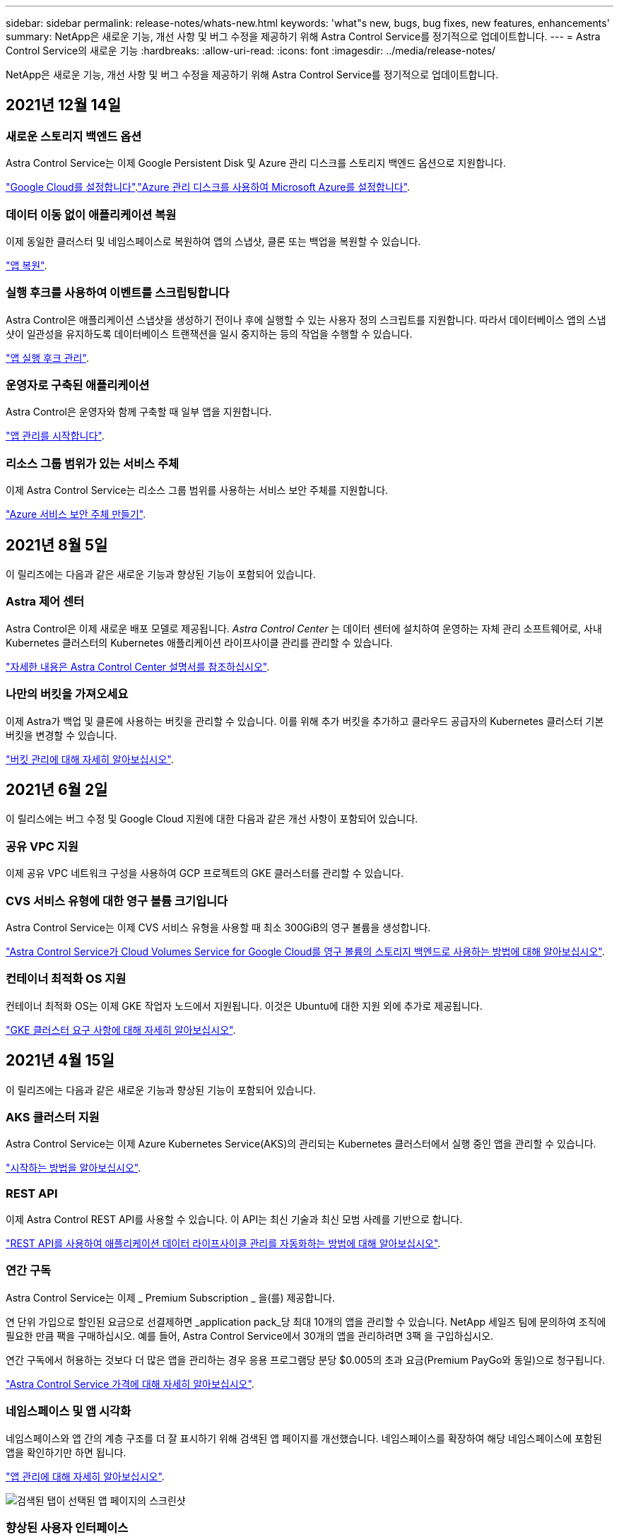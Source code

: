 ---
sidebar: sidebar 
permalink: release-notes/whats-new.html 
keywords: 'what"s new, bugs, bug fixes, new features, enhancements' 
summary: NetApp은 새로운 기능, 개선 사항 및 버그 수정을 제공하기 위해 Astra Control Service를 정기적으로 업데이트합니다. 
---
= Astra Control Service의 새로운 기능
:hardbreaks:
:allow-uri-read: 
:icons: font
:imagesdir: ../media/release-notes/


NetApp은 새로운 기능, 개선 사항 및 버그 수정을 제공하기 위해 Astra Control Service를 정기적으로 업데이트합니다.



== 2021년 12월 14일



=== 새로운 스토리지 백엔드 옵션

Astra Control Service는 이제 Google Persistent Disk 및 Azure 관리 디스크를 스토리지 백엔드 옵션으로 지원합니다.

link:../get-started/set-up-google-cloud.html["Google Cloud를 설정합니다"].link:../get-started/set-up-microsoft-azure-with-amd.html["Azure 관리 디스크를 사용하여 Microsoft Azure를 설정합니다"].



=== 데이터 이동 없이 애플리케이션 복원

이제 동일한 클러스터 및 네임스페이스로 복원하여 앱의 스냅샷, 클론 또는 백업을 복원할 수 있습니다.

link:../use/restore-apps.html["앱 복원"].



=== 실행 후크를 사용하여 이벤트를 스크립팅합니다

Astra Control은 애플리케이션 스냅샷을 생성하기 전이나 후에 실행할 수 있는 사용자 정의 스크립트를 지원합니다. 따라서 데이터베이스 앱의 스냅샷이 일관성을 유지하도록 데이터베이스 트랜잭션을 일시 중지하는 등의 작업을 수행할 수 있습니다.

link:../use/manage-app-execution-hooks.html["앱 실행 후크 관리"].



=== 운영자로 구축된 애플리케이션

Astra Control은 운영자와 함께 구축할 때 일부 앱을 지원합니다.

link:../use/manage-apps.html#app-management-requirements["앱 관리를 시작합니다"].



=== 리소스 그룹 범위가 있는 서비스 주체

이제 Astra Control Service는 리소스 그룹 범위를 사용하는 서비스 보안 주체를 지원합니다.

link:../get-started/set-up-microsoft-azure-with-anf.html#create-an-azure-service-principal-2["Azure 서비스 보안 주체 만들기"].



== 2021년 8월 5일

이 릴리즈에는 다음과 같은 새로운 기능과 향상된 기능이 포함되어 있습니다.



=== Astra 제어 센터

Astra Control은 이제 새로운 배포 모델로 제공됩니다. _Astra Control Center_ 는 데이터 센터에 설치하여 운영하는 자체 관리 소프트웨어로, 사내 Kubernetes 클러스터의 Kubernetes 애플리케이션 라이프사이클 관리를 관리할 수 있습니다.

https://docs.netapp.com/us-en/astra-control-center["자세한 내용은 Astra Control Center 설명서를 참조하십시오"^].



=== 나만의 버킷을 가져오세요

이제 Astra가 백업 및 클론에 사용하는 버킷을 관리할 수 있습니다. 이를 위해 추가 버킷을 추가하고 클라우드 공급자의 Kubernetes 클러스터 기본 버킷을 변경할 수 있습니다.

link:../use/manage-buckets.html["버킷 관리에 대해 자세히 알아보십시오"].



== 2021년 6월 2일

이 릴리스에는 버그 수정 및 Google Cloud 지원에 대한 다음과 같은 개선 사항이 포함되어 있습니다.



=== 공유 VPC 지원

이제 공유 VPC 네트워크 구성을 사용하여 GCP 프로젝트의 GKE 클러스터를 관리할 수 있습니다.



=== CVS 서비스 유형에 대한 영구 볼륨 크기입니다

Astra Control Service는 이제 CVS 서비스 유형을 사용할 때 최소 300GiB의 영구 볼륨을 생성합니다.

link:../learn/choose-class-and-size.html["Astra Control Service가 Cloud Volumes Service for Google Cloud를 영구 볼륨의 스토리지 백엔드로 사용하는 방법에 대해 알아보십시오"].



=== 컨테이너 최적화 OS 지원

컨테이너 최적화 OS는 이제 GKE 작업자 노드에서 지원됩니다. 이것은 Ubuntu에 대한 지원 외에 추가로 제공됩니다.

link:../get-started/set-up-google-cloud.html#gke-cluster-requirements["GKE 클러스터 요구 사항에 대해 자세히 알아보십시오"].



== 2021년 4월 15일

이 릴리즈에는 다음과 같은 새로운 기능과 향상된 기능이 포함되어 있습니다.



=== AKS 클러스터 지원

Astra Control Service는 이제 Azure Kubernetes Service(AKS)의 관리되는 Kubernetes 클러스터에서 실행 중인 앱을 관리할 수 있습니다.

link:../get-started/set-up-microsoft-azure-with-anf.html["시작하는 방법을 알아보십시오"].



=== REST API

이제 Astra Control REST API를 사용할 수 있습니다. 이 API는 최신 기술과 최신 모범 사례를 기반으로 합니다.

https://docs.netapp.com/us-en/astra-automation["REST API를 사용하여 애플리케이션 데이터 라이프사이클 관리를 자동화하는 방법에 대해 알아보십시오"^].



=== 연간 구독

Astra Control Service는 이제 _ Premium Subscription _ 을(를) 제공합니다.

연 단위 가입으로 할인된 요금으로 선결제하면 _application pack_당 최대 10개의 앱을 관리할 수 있습니다. NetApp 세일즈 팀에 문의하여 조직에 필요한 만큼 팩을 구매하십시오. 예를 들어, Astra Control Service에서 30개의 앱을 관리하려면 3팩 을 구입하십시오.

연간 구독에서 허용하는 것보다 더 많은 앱을 관리하는 경우 응용 프로그램당 분당 $0.005의 초과 요금(Premium PayGo와 동일)으로 청구됩니다.

link:../get-started/intro.html#pricing["Astra Control Service 가격에 대해 자세히 알아보십시오"].



=== 네임스페이스 및 앱 시각화

네임스페이스와 앱 간의 계층 구조를 더 잘 표시하기 위해 검색된 앱 페이지를 개선했습니다. 네임스페이스를 확장하여 해당 네임스페이스에 포함된 앱을 확인하기만 하면 됩니다.

link:../use/manage-apps.html["앱 관리에 대해 자세히 알아보십시오"].

image:screenshot-group.gif["검색된 탭이 선택된 앱 페이지의 스크린샷"]



=== 향상된 사용자 인터페이스

데이터 보호 마법사 기능이 향상되어 사용이 간편했습니다. 예를 들어 보호 정책 마법사를 정의하여 보호 스케줄을 보다 쉽게 확인할 수 있습니다.

image:screenshot-protection-policy.gif["시간별, 일별, 주별 및 월별 스케줄을 설정할 수 있는 보호 정책 구성 대화 상자의 스크린샷"]



=== 활동 개선 사항

Astra Control 계정의 활동에 대한 세부 정보를 보다 쉽게 확인할 수 있습니다.

* 관리 앱, 심각도 수준, 사용자 및 시간 범위를 기준으로 활동 목록을 필터링합니다.
* Astra Control 계정 활동을 CSV 파일로 다운로드합니다.
* 클러스터 또는 앱을 선택한 후 클러스터 페이지 또는 앱 페이지에서 직접 활동을 봅니다.


link:../use/view-account-activity.html["계정 활동 보기에 대해 자세히 알아보세요"].



== 2021년 3월 1일

이제 Astra Control Service가 를 지원합니다 https://cloud.google.com/solutions/partners/netapp-cloud-volumes/service-types["_CVS_서비스 유형입니다"^] Google Cloud용 Cloud Volumes Service와 함께. 이는 이미 _CVS - Performance_service 유형을 지원하는 것 외에도 가능합니다. Astra Control Service는 Cloud Volumes Service for Google Cloud를 영구 볼륨의 스토리지 백엔드로 사용합니다.

이는 Astra Control Service가 이제 _any_에서 실행 중인 Kubernetes 클러스터의 애플리케이션 데이터를 관리할 수 있다는 것을 의미합니다 https://cloud.netapp.com/cloud-volumes-global-regions#cvsGcp["Cloud Volumes Service가 지원되는 Google 클라우드 지역"^].

Google Cloud 지역 중에서 선택할 수 있는 유연성이 있다면 성능 요구사항에 따라 CVS 또는 CVS 성능을 선택할 수 있습니다. link:../learn/choose-class-and-size.html["서비스 유형 선택에 대해 자세히 알아보십시오"].



== 2021년 1월 25일

이제 Astra Control Service가 GA될 예정입니다. 당사는 베타 릴리스로부터 받은 많은 피드백을 통합하여 몇 가지 주목할 만한 개선 사항을 만들었습니다.

* 무료 요금제로 전환하여 프리미엄 요금제로 전환할 수 있습니다. link:../use/set-up-billing.html["청구에 대해 자세히 알아보십시오"].
* Astra Control Service는 이제 CVS 성능 서비스 유형을 사용할 때 최소 100GiB의 영구 볼륨을 생성합니다.
* Astra Control Service는 이제 앱을 더 빠르게 검색할 수 있습니다.
* 이제 직접 계정을 만들고 삭제할 수 있습니다.
* Astra Control Service에서 Kubernetes 클러스터에 더 이상 액세스할 수 없을 때 알림 기능이 개선되었습니다.
+
Astra Control Service는 연결이 끊긴 클러스터에 대한 앱을 관리할 수 없기 때문에 이러한 알림이 중요합니다.





== 2020년 12월 17일(베타 업데이트)

사용자 경험을 개선하기 위해 주로 버그 픽스에 초점을 맞추었지만 주목할 만한 몇 가지 개선 사항은 다음과 같습니다.

* 첫 번째 Kubernetes 컴퓨팅을 Astra Control Service에 추가하면 클러스터가 있는 지역에 오브젝트 저장소가 생성됩니다.
* 이제 컴퓨팅 레벨에서 스토리지 세부 정보를 볼 때 영구 볼륨에 대한 세부 정보를 확인할 수 있습니다.
+
image:screenshot-compute-pvs.gif["Kubernetes 클러스터에 프로비저닝된 영구 볼륨의 스크린샷"]

* 기존 스냅샷 또는 백업에서 애플리케이션을 복원하는 옵션이 추가되었습니다.
+
image:screenshot-app-restore.gif["작업 드롭다운을 선택하여 애플리케이션 복원을 선택할 수 있는 앱의 데이터 보호 탭 스크린샷"]

* Astra Control Service에서 관리하는 Kubernetes 클러스터를 삭제하면 클러스터가 * 제거됨 * 상태로 표시됩니다. 그런 다음 Astra Control Service에서 클러스터를 제거할 수 있습니다.
* 이제 계정 소유자는 다른 사용자에 대해 할당된 역할을 수정할 수 있습니다.
* 일반 가용성(GA)을 위해 Astra Control Service가 릴리스될 때 사용할 수 있는 청구 섹션을 추가했습니다.

